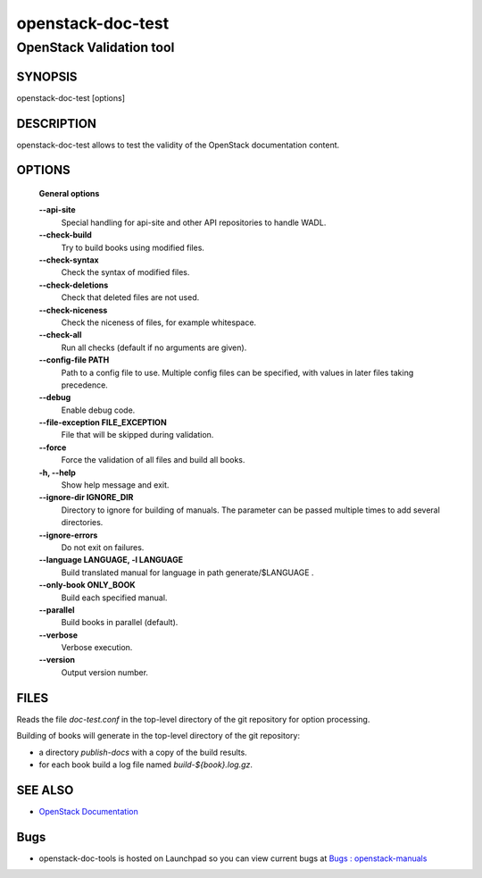 ==================
openstack-doc-test
==================

------------------------------------------------------
OpenStack Validation tool
------------------------------------------------------

SYNOPSIS
========

openstack-doc-test [options]

DESCRIPTION
===========

openstack-doc-test allows to test the validity of the OpenStack documentation content.

OPTIONS
=======

  **General options**

  **--api-site**
       Special handling for api-site and other API repositories
       to handle WADL.

  **--check-build**
        Try to build books using modified files.

  **--check-syntax**
        Check the syntax of modified files.

  **--check-deletions**
       Check that deleted files are not used.

  **--check-niceness**
       Check the niceness of files, for example whitespace.

  **--check-all**
       Run all checks (default if no arguments are given).

  **--config-file PATH**
       Path to a config file to use. Multiple config files can be
       specified, with values in later files taking precedence.

  **--debug**
      Enable debug code.

  **--file-exception FILE_EXCEPTION**
      File that will be skipped during validation.

  **--force**
      Force the validation of all files and build all books.

  **-h, --help**
      Show help message and exit.

  **--ignore-dir IGNORE_DIR**
      Directory to ignore for building of manuals. The parameter can
      be passed multiple times to add several directories.

  **--ignore-errors**
      Do not exit on failures.

  **--language LANGUAGE, -l LANGUAGE**
      Build translated manual for language in path generate/$LANGUAGE .

  **--only-book ONLY_BOOK**
      Build each specified manual.

  **--parallel**
      Build books in parallel (default).

  **--verbose**
       Verbose execution.

  **--version**
       Output version number.

FILES
=====

Reads the file `doc-test.conf` in the top-level directory of the git
repository for option processing.

Building of books will generate in the top-level directory of the git
repository:

* a directory `publish-docs` with a copy of the build results.
* for each book build a log file named `build-${book}.log.gz`.

SEE ALSO
========

* `OpenStack Documentation <http://wiki.openstack.org/wiki/Documentation>`__

Bugs
====

* openstack-doc-tools is hosted on Launchpad so you can view current
  bugs at
  `Bugs : openstack-manuals <https://bugs.launchpad.net/openstack-manuals/>`__
